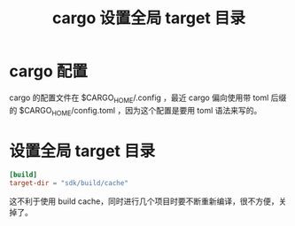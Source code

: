 #+title: cargo 设置全局 target 目录
* cargo 配置
cargo 的配置文件在 $CARGO_HOME/.config ，最近 cargo 偏向使用带 toml 后缀的 $CARGO_HOME/config.toml ，因为这个配置是要用 toml 语法来写的。
* 设置全局 target 目录
#+BEGIN_SRC toml
[build]
target-dir = "sdk/build/cache"
#+END_SRC

这不利于使用 build cache，同时进行几个项目时要不断重新编译，很不方便，关掉了。
